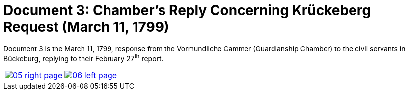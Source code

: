= Document 3: Chamber's Reply Concerning Krückeberg Request (March 11, 1799)
:page-role: wide

Document 3 is the March 11, 1799, response from the Vormundliche Cammer (Guardianship Chamber) to the civil servants in Bückeburg, replying
to their February 27^th^ report.


[cols="1a,1a",frame="none",grid="none",options="noheader"]
|===
|image::05-right-page.png[scale=25,link=self]

|image::06-left-page.png[scale=25,link=self]
|===


